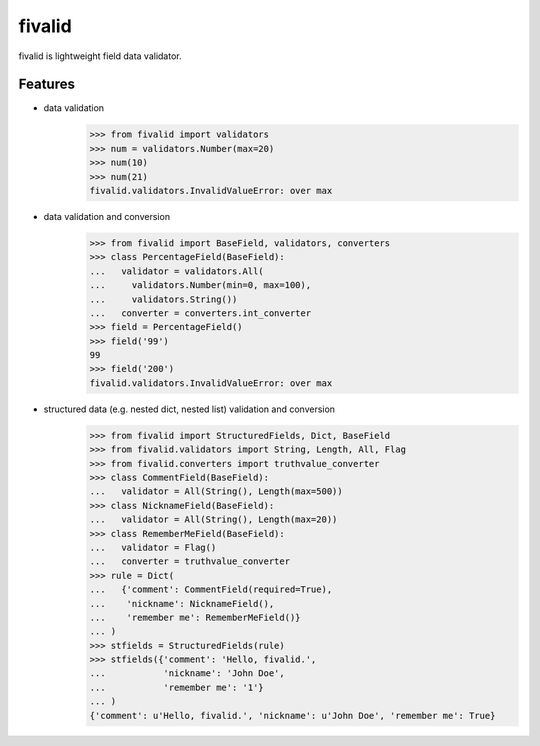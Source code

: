 fivalid
=======

fivalid is lightweight field data validator.

Features
--------
* data validation
    >>> from fivalid import validators
    >>> num = validators.Number(max=20)
    >>> num(10)
    >>> num(21)
    fivalid.validators.InvalidValueError: over max

* data validation and conversion
    >>> from fivalid import BaseField, validators, converters
    >>> class PercentageField(BaseField):
    ...   validator = validators.All(
    ...     validators.Number(min=0, max=100),
    ...     validators.String())
    ...   converter = converters.int_converter
    >>> field = PercentageField()
    >>> field('99')
    99
    >>> field('200')
    fivalid.validators.InvalidValueError: over max

* structured data (e.g. nested dict, nested list) validation and conversion
    >>> from fivalid import StructuredFields, Dict, BaseField
    >>> from fivalid.validators import String, Length, All, Flag
    >>> from fivalid.converters import truthvalue_converter
    >>> class CommentField(BaseField):
    ...   validator = All(String(), Length(max=500))
    >>> class NicknameField(BaseField):
    ...   validator = All(String(), Length(max=20))
    >>> class RememberMeField(BaseField):
    ...   validator = Flag()
    ...   converter = truthvalue_converter
    >>> rule = Dict(
    ...   {'comment': CommentField(required=True),
    ...    'nickname': NicknameField(),
    ...    'remember me': RememberMeField()}
    ... )
    >>> stfields = StructuredFields(rule)
    >>> stfields({'comment': 'Hello, fivalid.',
    ...           'nickname': 'John Doe',
    ...           'remember me': '1'}
    ... )
    {'comment': u'Hello, fivalid.', 'nickname': u'John Doe', 'remember me': True}

